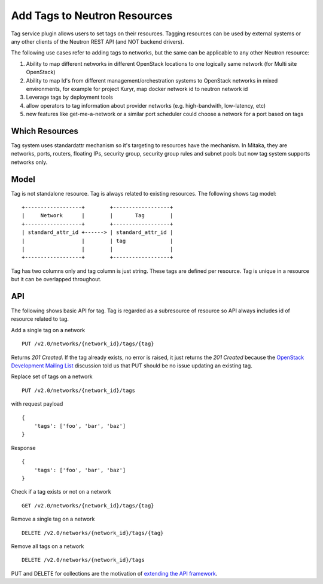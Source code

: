 ..
      Licensed under the Apache License, Version 2.0 (the "License"); you may
      not use this file except in compliance with the License. You may obtain
      a copy of the License at

          http://www.apache.org/licenses/LICENSE-2.0

      Unless required by applicable law or agreed to in writing, software
      distributed under the License is distributed on an "AS IS" BASIS, WITHOUT
      WARRANTIES OR CONDITIONS OF ANY KIND, either express or implied. See the
      License for the specific language governing permissions and limitations
      under the License.


      Convention for heading levels in Neutron devref:
      =======  Heading 0 (reserved for the title in a document)
      -------  Heading 1
      ~~~~~~~  Heading 2
      +++++++  Heading 3
      '''''''  Heading 4
      (Avoid deeper levels because they do not render well.)


Add Tags to Neutron Resources
=============================

Tag service plugin allows users to set tags on their resources. Tagging
resources can be used by external systems or any other clients of the Neutron
REST API (and NOT backend drivers).

The following use cases refer to adding tags to networks, but the same
can be applicable to any other Neutron resource:

1) Ability to map different networks in different OpenStack locations
   to one logically same network (for Multi site OpenStack)

2) Ability to map Id's from different management/orchestration systems to
   OpenStack networks in mixed environments, for example for project Kuryr,
   map docker network id to neutron network id

3) Leverage tags by deployment tools

4) allow operators to tag information about provider networks
   (e.g. high-bandwith, low-latency, etc)

5) new features like get-me-a-network or a similar port scheduler
   could choose a network for a port based on tags

Which Resources
---------------

Tag system uses standardattr mechanism so it's targeting to resources have the
mechanism. In Mitaka, they are networks, ports, routers, floating IPs, security
group, security group rules and subnet pools but now tag system supports
networks only.

Model
-----

Tag is not standalone resource. Tag is always related to existing
resources. The following shows tag model::

    +------------------+        +------------------+
    |     Network      |        |       Tag        |
    +------------------+        +------------------+
    | standard_attr_id +------> | standard_attr_id |
    |                  |        | tag              |
    |                  |        |                  |
    +------------------+        +------------------+

Tag has two columns only and tag column is just string. These tags are
defined per resource. Tag is unique in a resource but it can be
overlapped throughout.

API
---

The following shows basic API for tag. Tag is regarded as a subresource of
resource so API always includes id of resource related to tag.

Add a single tag on a network ::

    PUT /v2.0/networks/{network_id}/tags/{tag}

Returns `201 Created`. If the tag already exists, no error is raised, it
just returns the `201 Created` because the `OpenStack Development Mailing List
<http://lists.openstack.org/pipermail/openstack-dev/2016-February/087638.html>`_
discussion told us that PUT should be no issue updating an existing tag.

Replace set of tags on a network ::

    PUT /v2.0/networks/{network_id}/tags

with request payload ::

    {
        'tags': ['foo', 'bar', 'baz']
    }

Response ::

    {
        'tags': ['foo', 'bar', 'baz']
    }

Check if a tag exists or not on a network ::

    GET /v2.0/networks/{network_id}/tags/{tag}

Remove a single tag on a network ::

    DELETE /v2.0/networks/{network_id}/tags/{tag}

Remove all tags on a network ::

    DELETE /v2.0/networks/{network_id}/tags

PUT and DELETE for collections are the motivation of `extending the API
framework <https://review.openstack.org/#/c/284519/>`_.
